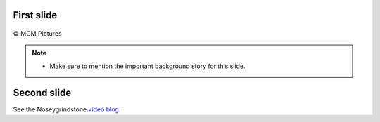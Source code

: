 ..  Titling
    ##++::==~~--''``

First slide
===========

.. figure:: /_static/lionel_jeffries_as_grandpa_potts-304x380.jpg
   :align: center
   :width: 400

   © MGM Pictures

.. note::

    * Make sure to mention the important background story for
      this slide.

Second slide
============

See the Noseygrindstone `video blog`_.

.. _video blog: https://vimeo.com/album/3437923
